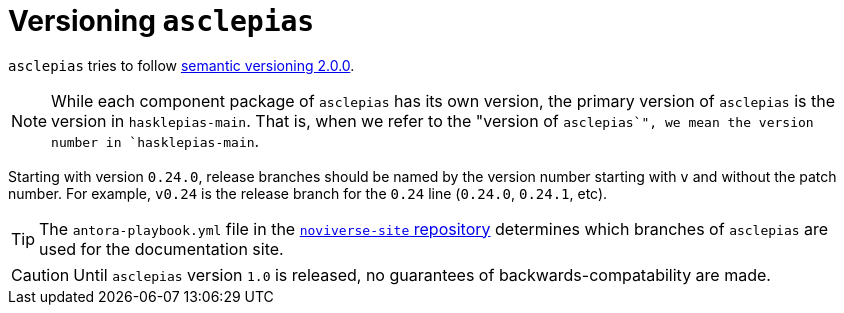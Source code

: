 :description: This file details how asclepias is versioned 
:toc: right 
:source-highlighter: highlightjs
:navtitle: Versioning
:antora-site: https://docs.antora.org/antora/latest

= Versioning `asclepias`

`asclepias` tries to follow
https://semver.org/[semantic versioning 2.0.0].

[NOTE]
While each component package of `asclepias` has its own version,
the primary version of `asclepias` is the version in `+hasklepias-main+`.
That is, when we refer to the "version of `asclepias`",
we mean the version number in `+hasklepias-main+`. 

Starting with version `0.24.0`,
release branches should be named by the version number starting with `v`
and without the patch number.
For example, `v0.24` is the release branch for the `0.24` line
(`0.24.0`, `0.24.1`, etc).

[TIP]
The `antora-playbook.yml` file in the
https://gitlab.novisci.com/nsStat/noviverse-site[`noviverse-site` repository]
determines which branches of `asclepias` are used for the documentation site.


[CAUTION]
Until `asclepias` version `1.0` is released,
no guarantees of backwards-compatability are made. 
